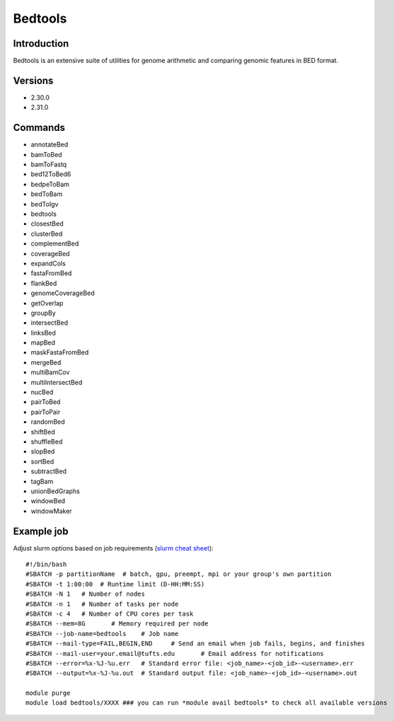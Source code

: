 .. _backbone-label:

Bedtools
==============================

Introduction
~~~~~~~~
Bedtools is an extensive suite of utilities for genome arithmetic and comparing genomic features in BED format.

Versions
~~~~~~~~
- 2.30.0
- 2.31.0

Commands
~~~~~~~
- annotateBed
- bamToBed
- bamToFastq
- bed12ToBed6
- bedpeToBam
- bedToBam
- bedToIgv
- bedtools
- closestBed
- clusterBed
- complementBed
- coverageBed
- expandCols
- fastaFromBed
- flankBed
- genomeCoverageBed
- getOverlap
- groupBy
- intersectBed
- linksBed
- mapBed
- maskFastaFromBed
- mergeBed
- multiBamCov
- multiIntersectBed
- nucBed
- pairToBed
- pairToPair
- randomBed
- shiftBed
- shuffleBed
- slopBed
- sortBed
- subtractBed
- tagBam
- unionBedGraphs
- windowBed
- windowMaker

Example job
~~~~~
Adjust slurm options based on job requirements (`slurm cheat sheet <https://slurm.schedmd.com/pdfs/summary.pdf>`_)::

 #!/bin/bash
 #SBATCH -p partitionName  # batch, gpu, preempt, mpi or your group's own partition
 #SBATCH -t 1:00:00  # Runtime limit (D-HH:MM:SS)
 #SBATCH -N 1	# Number of nodes
 #SBATCH -n 1	# Number of tasks per node 
 #SBATCH -c 4	# Number of CPU cores per task
 #SBATCH --mem=8G	# Memory required per node
 #SBATCH --job-name=bedtools	# Job name
 #SBATCH --mail-type=FAIL,BEGIN,END	# Send an email when job fails, begins, and finishes
 #SBATCH --mail-user=your.email@tufts.edu	# Email address for notifications
 #SBATCH --error=%x-%J-%u.err	# Standard error file: <job_name>-<job_id>-<username>.err
 #SBATCH --output=%x-%J-%u.out	# Standard output file: <job_name>-<job_id>-<username>.out

 module purge
 module load bedtools/XXXX ### you can run *module avail bedtools* to check all available versions
